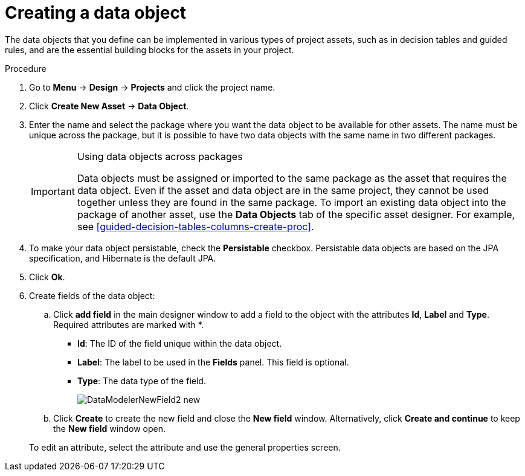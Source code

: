 [id='data_objects_create_proc']
= Creating a data object

The data objects that you define can be implemented in various types of project assets, such as in decision tables and guided rules, and are the essential building blocks for the assets in your project.

.Procedure
. Go to *Menu* -> *Design* -> *Projects* and click the project name.
. Click *Create New Asset* → *Data Object*.
. Enter the name and select the package where you want the data object to be available for other assets. The name must be unique across the package, but it is possible to have two data objects with the same name in two different packages.
+
.Using data objects across packages
[IMPORTANT]
====
Data objects must be assigned or imported to the same package as the asset that requires the data object. Even if the asset and data object are in the same project, they cannot be used together unless they are found in the same package. To import an existing data object into the package of another asset, use the *Data Objects* tab of the specific asset designer. For example, see xref:guided-decision-tables-columns-create-proc[].
====
+
. To make your data object persistable, check the *Persistable* checkbox. Persistable data objects are based on the JPA specification, and Hibernate is the default JPA.
. Click *Ok*.
. Create fields of the data object:
+
.. Click *add field* in the main designer window to add a field to the object with the attributes *Id*, *Label* and *Type*. Required attributes are marked with *.
* *Id*: The ID of the field unique within the data object.
* *Label*: The label to be used in the *Fields* panel. This field is optional.
* *Type*: The data type of the field.
+
image::DataModelerNewField2-new.png[]
.. Click *Create* to create the new field and close the *New field* window. Alternatively, click *Create and continue* to keep the *New field* window open.

+
To edit an attribute, select the attribute and use the general properties screen.
